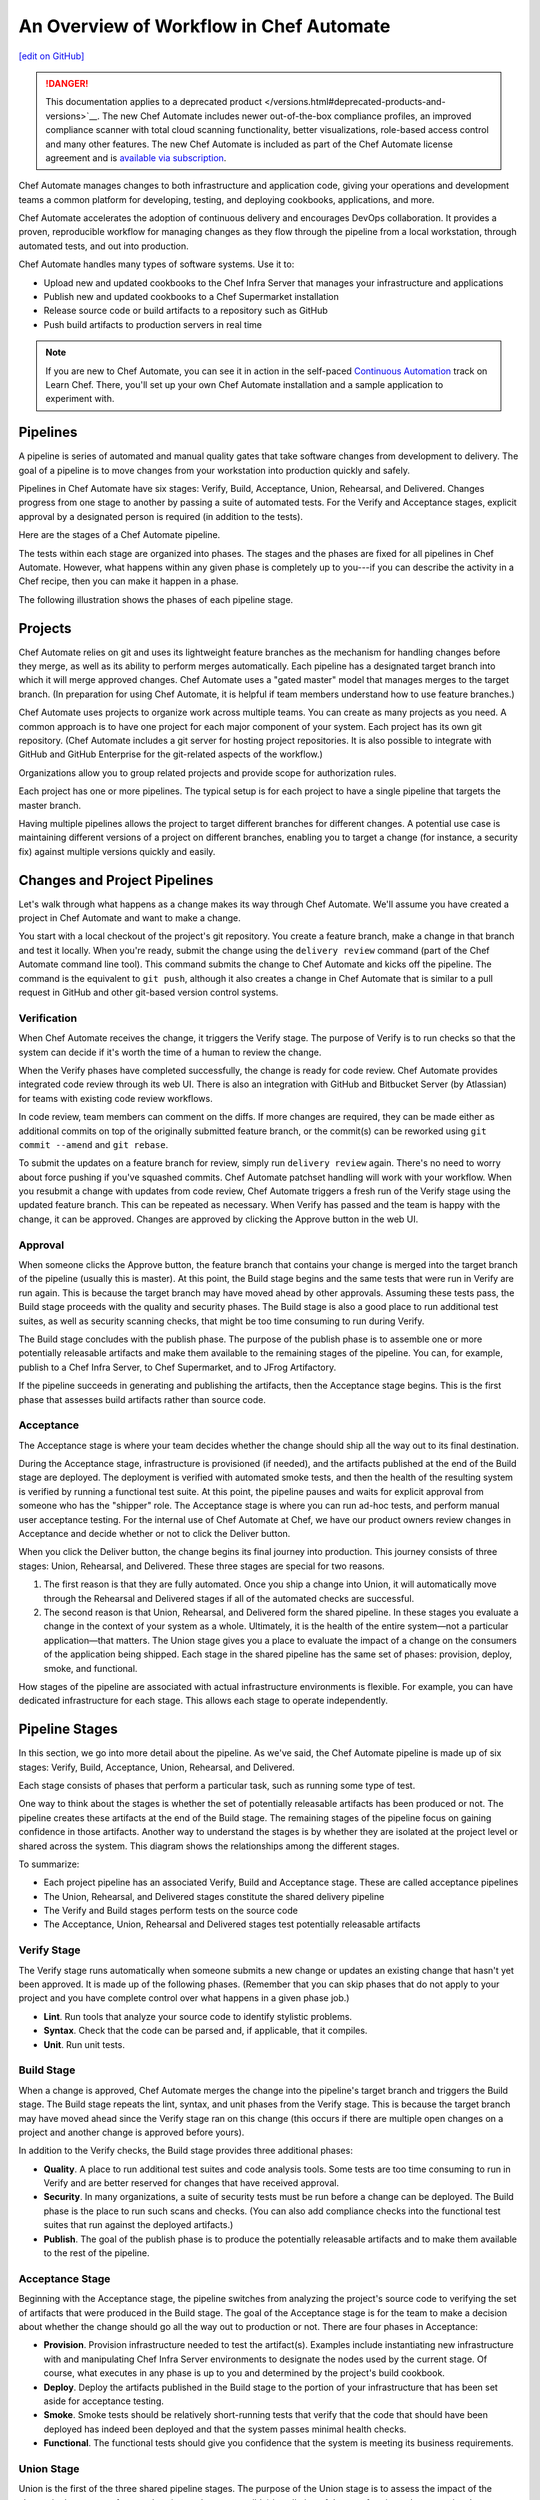 =====================================================
An Overview of Workflow in Chef Automate
=====================================================
`[edit on GitHub] <https://github.com/chef/chef-web-docs/blob/master/chef_master/source/workflow.rst>`__

.. meta::
    :robots: noindex

.. tag chef_automate_mark

.. image:: ../../images/a2_docs_banner.svg
   :target: https://automate.chef.io/docs

.. end_tag


.. tag EOL_a1

.. danger:: This documentation applies to a deprecated product </versions.html#deprecated-products-and-versions>`__. The new Chef Automate includes newer out-of-the-box compliance profiles, an improved compliance scanner with total cloud scanning functionality, better visualizations, role-based access control and many other features. The new Chef Automate is included as part of the Chef Automate license agreement and is `available via subscription <https://www.chef.io/pricing/>`_.

.. end_tag

Chef Automate manages changes to both infrastructure and application code, giving your operations and development teams a common platform for developing, testing, and deploying cookbooks, applications, and more.

Chef Automate accelerates the adoption of continuous delivery and encourages DevOps collaboration. It provides a proven, reproducible workflow for managing changes as they flow through the pipeline from a local workstation, through automated tests, and out into production.

Chef Automate handles many types of software systems. Use it to:

* Upload new and updated cookbooks to the Chef Infra Server that manages your infrastructure and applications
* Publish new and updated cookbooks to a Chef Supermarket installation
* Release source code or build artifacts to a repository such as GitHub
* Push build artifacts to production servers in real time

.. note:: If you are new to Chef Automate, you can see it in action in the self-paced `Continuous Automation <https://learn.chef.io/tracks/continuous-automation#/>`__ track on Learn Chef. There, you'll set up your own Chef Automate installation and a sample application to experiment with.

Pipelines
=====================================================
A pipeline is series of automated and manual quality gates that take software changes from development to delivery. The goal of a pipeline is to move changes from your workstation into production quickly and safely.

Pipelines in Chef Automate have six stages: Verify, Build, Acceptance, Union, Rehearsal, and Delivered. Changes progress from one stage to another by passing a suite of automated tests. For the Verify and Acceptance stages, explicit approval by a designated person is required (in addition to the tests).

Here are the stages of a Chef Automate pipeline.

.. image:: ../../images/delivery_partial_workflow.svg
   :width: 600px
   :align: center

The tests within each stage are organized into phases. The stages and the phases are fixed for all pipelines in Chef Automate. However, what happens within any given phase is completely up to you---if you can describe the activity in a Chef recipe, then you can make it happen in a phase.

The following illustration shows the phases of each pipeline stage.

.. image:: ../../images/delivery_full_workflow.svg
   :width: 600px
   :align: center

Projects
=====================================================
Chef Automate relies on git and uses its lightweight feature branches as the mechanism for handling changes before they merge, as well as its ability to perform merges automatically. Each pipeline has a designated target branch into which it will merge approved changes. Chef Automate uses a "gated master" model that manages merges to the target branch. (In preparation for using Chef Automate, it is helpful if team members understand how to use feature branches.)

Chef Automate uses projects to organize work across multiple teams. You can create as many projects as you need. A common approach is to have one project for each major component of your system. Each project has its own git repository. (Chef Automate includes a git server for hosting project repositories. It is also possible to integrate with GitHub and GitHub Enterprise for the git-related aspects of the workflow.)

Organizations allow you to group related projects and provide scope for authorization rules.

Each project has one or more pipelines. The typical setup is for each project to have a single pipeline that targets the master branch.

Having multiple pipelines allows the project to target different branches for different changes. A potential use case is maintaining different versions of a project on different branches, enabling you to target a change (for instance, a security fix) against multiple versions quickly and easily.

Changes and Project Pipelines
=====================================================
Let's walk through what happens as a change makes its way through Chef Automate. We'll assume you have created a project in Chef Automate and want to make a change.

You start with a local checkout of the project's git repository. You create a feature branch, make a change in that branch and test it locally. When you're ready, submit the change using the ``delivery review`` command (part of the Chef Automate command line tool). This command submits the change to Chef Automate and kicks off the pipeline. The command is the equivalent to ``git push``, although it also creates a change in Chef Automate that is similar to a pull request in GitHub and other git-based version control systems.

Verification
-----------------------------------------------------
When Chef Automate receives the change, it triggers the Verify stage. The purpose of Verify is to run checks so that the system can decide if it's worth the time of a human to review the change.

When the Verify phases have completed successfully, the change is ready for code review. Chef Automate provides integrated code review through its web UI. There is also an integration with GitHub and Bitbucket Server (by Atlassian) for teams with existing code review workflows.

In code review, team members can comment on the diffs. If more changes are required, they can be made either as additional commits on top of the originally submitted feature branch, or the commit(s) can be reworked using ``git commit --amend`` and ``git rebase``.

To submit the updates on a feature branch for review, simply run ``delivery review`` again. There's no need to worry about force pushing if you've squashed commits. Chef Automate patchset handling will work with your workflow. When you resubmit a change with updates from code review, Chef Automate triggers a fresh run of the Verify stage using the updated feature branch. This can be repeated as necessary. When Verify has passed and the team is happy with the change, it can be approved. Changes are approved by clicking the Approve button in the web UI.

Approval
-----------------------------------------------------
When someone clicks the Approve button, the feature branch that contains your change is merged into the target branch of the pipeline (usually this is master). At this point, the Build stage begins and the same tests that were run in Verify are run again. This is because the target branch may have moved ahead by other approvals. Assuming these tests pass, the Build stage proceeds with the quality and security phases. The Build stage is also a good place to run additional test suites, as well as security scanning checks, that might be too time consuming to run during Verify.

The Build stage concludes with the publish phase. The purpose of the publish phase is to assemble one or more potentially releasable artifacts and make them available to the remaining stages of the pipeline. You can, for example, publish to a Chef Infra Server, to Chef Supermarket, and to JFrog Artifactory.

If the pipeline succeeds in generating and publishing the artifacts, then the Acceptance stage begins. This is the first phase that assesses build artifacts rather than source code.

Acceptance
-----------------------------------------------------
The Acceptance stage is where your team decides whether the change should ship all the way out to its final destination.

During the Acceptance stage, infrastructure is provisioned (if needed), and the artifacts published at the end of the Build stage are deployed. The deployment is verified with automated smoke tests, and then the health of the resulting system is verified by running a functional test suite. At this point, the pipeline pauses and waits for explicit approval from someone who has the "shipper" role. The Acceptance stage is where you can run ad-hoc tests, and perform manual user acceptance testing. For the internal use of Chef Automate at Chef, we have our product owners review changes in Acceptance and decide whether or not to click the Deliver button.

When you click the Deliver button, the change begins its final journey into production. This journey consists of three stages: Union, Rehearsal, and Delivered. These three stages are special for two reasons.

#. The first reason is that they are fully automated. Once you ship a change into Union, it will automatically move through the Rehearsal and Delivered stages if all of the automated checks are successful.
#. The second reason is that Union, Rehearsal, and Delivered form the shared pipeline. In these stages you evaluate a change in the context of your system as a whole. Ultimately, it is the health of the entire system—not a particular application—that matters. The Union stage gives you a place to evaluate the impact of a change on the consumers of the application being shipped. Each stage in the shared pipeline has the same set of phases: provision, deploy, smoke, and functional.

How stages of the pipeline are associated with actual infrastructure environments is flexible. For example, you can have dedicated infrastructure for each stage. This allows each stage to operate independently.

Pipeline Stages
=====================================================
In this section, we go into more detail about the pipeline. As we've said, the Chef Automate pipeline is made up of six stages: Verify, Build, Acceptance, Union, Rehearsal, and Delivered.

Each stage consists of phases that perform a particular task, such as running some type of test.

One way to think about the stages is whether the set of potentially releasable artifacts has been produced or not. The pipeline creates these artifacts at the end of the Build stage. The remaining stages of the pipeline focus on gaining confidence in those artifacts. Another way to understand the stages is by whether they are isolated at the project level or shared across the system. This diagram shows the relationships among the different stages.

.. image:: ../../images/delivery_pipeline_attributes.svg
   :width: 600px
   :align: center

To summarize:

* Each project pipeline has an associated Verify, Build and Acceptance stage. These are called acceptance pipelines
* The Union, Rehearsal, and Delivered stages constitute the shared delivery pipeline
* The Verify and Build stages perform tests on the source code
* The Acceptance, Union, Rehearsal and Delivered stages test potentially releasable artifacts

Verify Stage
-----------------------------------------------------
The Verify stage runs automatically when someone submits a new change or updates an existing change that hasn't yet been approved.  It is made up of the following phases. (Remember that you can skip phases that do not apply to your project and you have complete control over what happens in a given phase job.)

* **Lint**. Run tools that analyze your source code to identify stylistic problems.
* **Syntax**. Check that the code can be parsed and, if applicable, that it compiles.
* **Unit**. Run unit tests.

Build Stage
-----------------------------------------------------
When a change is approved, Chef Automate merges the change into the pipeline's target branch and triggers the Build stage. The Build stage repeats the lint, syntax, and unit phases from the Verify stage. This is because the target branch may have moved ahead since the Verify stage ran on this change (this occurs if there are multiple open changes on a project and another change is approved before yours).

In addition to the Verify checks, the Build stage provides three additional phases:

* **Quality**. A place to run additional test suites and code analysis tools. Some tests are too time consuming to run in Verify and are better reserved for changes that have received approval.
* **Security**. In many organizations, a suite of security tests must be run before a change can be deployed. The Build phase is the place to run such scans and checks. (You can also add compliance checks into the functional test suites that run against the deployed artifacts.)
* **Publish**. The goal of the publish phase is to produce the potentially releasable artifacts and to make them available to the rest of the pipeline.

Acceptance Stage
-----------------------------------------------------
Beginning with the Acceptance stage, the pipeline switches from analyzing the project's source code to verifying the set of artifacts that were produced in the Build stage. The goal of the Acceptance stage is for the team to make a decision about whether the change should go all the way out to production or not. There are four phases in Acceptance:

* **Provision**. Provision infrastructure needed to test the artifact(s). Examples include instantiating new infrastructure with and manipulating Chef Infra Server environments to designate the nodes used by the current stage. Of course, what executes in any phase is up to you and determined by the project's build cookbook.
* **Deploy**. Deploy the artifacts published in the Build stage to the portion of your infrastructure that has been set aside for acceptance testing.
* **Smoke**. Smoke tests should be relatively short-running tests that verify that the code that should have been deployed has indeed been deployed and that the system passes minimal health checks.
* **Functional**. The functional tests should give you confidence that the system is meeting its business requirements.

Union Stage
-----------------------------------------------------
Union is the first of the three shared pipeline stages. The purpose of the Union stage is to assess the impact of the change in the context of a complete (or as close as possible) installation of the set of projects that comprise the system as a whole. Union is where you are able to test for interactions between interdependent projects. The phases in Union and the remaining stages in the pipeline are the same: provision, deploy, smoke, and functional.

When an artifact is in Union, Chef Automate ensures that any projects that depend on it can only pass their own Acceptance stages by proving their compatibility with that artifact. Chef Automate does this by pinning the versions of the dependencies to the version of the artifact in Union. In this way, Chef Automate forces projects to consume updates to their dependencies as early as possible and prevents them from shipping before proving that they are compatible with the latest version.

If a problem is discovered in Union (it will happen, that is what Union is for), the cooperating teams need to have a conversation about the right fix. Sometimes the fix may require a change on a different project than the one that initiated the break. To fix the break, you submit a new change through the pipeline. Chef Automate is fundamentally a roll-forward system.

Chef Automate ensures that only one change is active in each of the Union, Rehearsal, and Delivered stages at any one time. This orchestration increases safety by encouraging small batch change. In complex systems, identifying root causes of issues in the context of a single change is much easier than trying to analyze larger batches of changes across many different projects. In the future, Chef Automate's dependency management features will be enhanced to include all concurrent deploys in Union, Rehearsal, and Delivered, as long as they map to completely unrelated dependency sets.

Rehearsal Stage
-----------------------------------------------------
If all phases of Union succeed, then the Rehearsal stage is triggered. Rehearsal increases confidence in the artifacts and the deployment by repeating the process that occurred in Union in a different environment.

If a failure occurs in Union, Rehearsal serves a different and critical purpose. When you submit a new change and it fixes the break in Union, you will have proved that a sequence of two changes, one that breaks the system, and one that comes after and fixes it, results in a healthy system. You do not yet know what happens when you apply the cumulative change to an environment that never saw the failure. Sometimes a fix's success depends upon state left behind as a result of a preceding failure. The Rehearsal stage is an opportunity to test the change in an environment that didn't see the failure.

Delivered Stage
-----------------------------------------------------
Delivered is the final stage of the pipeline. What "delivered" means for your system is up to you. It could mean deploying the change so that it is live and receiving production traffic, or it might mean publishing a set of artifacts so they are accessible for your customers.

Components
=====================================================
The following diagram shows the servers that are involved in a Chef Automate installation.

.. image:: ../../images/automate_architecture_workflow.svg
   :width: 600px
   :align: center

The build cookbook, hosted on the Chef Infra Server, determines what happens during each phase job. Runners, under control of the Chef Infra Server, run the phase jobs. It's a good idea to have at least three runners so that the lint, syntax and unit phases can run in parallel.

Environments
=====================================================
As changes flow through the Chef Automate pipeline, they are tested in a series of runtime environments that are increasingly similar to the final runtime target environment.

Chef Automate allows you to define the infrastructure that participates in each stage.  How you map infrastructure environments to pipeline phases is controlled by the build cookbook. In other words, whether a given phase job distributes work to other infrastructure is up to you. There are many ways to map infrastructure environments to pipeline phases, but here are some possible approaches.

Because they test source code, the Verify and Build stages ordinarily run exclusively on the runners and don't involve other infrastructure. The necessary runtime environments are created and destroyed during the execution of the stage. For example, they can be established using virtual machines created by testing frameworks such as Kitchen.

The stages that test artifacts---Acceptance, Union, Rehearsal and Delivered---almost always need access to additional infrastructure to perform their tests.

For the Acceptance stage, a common approach is to provision one or more nodes that test the deployment. The Acceptance stage nodes for a project are usually dedicated to that project and can be either persistent, or they can be created and destroyed every time the Acceptance stage runs.

For the shared pipeline (Union, Rehearsal, and Delivered), it makes sense to have persistent infrastructure dedicated to each of the stages. Infrastructure environments mapped to Union and Rehearsal should ideally be identical in topology and should correspond as closely as possible to the live infrastructure of the Delivered stage.

You can set up the infrastructure environments either manually or by using automated, on-the-fly provisioning upon first use. The manual approach is simple, but it has the disadvantage of not having an initial run-list for the nodes in the environment. Automated provisioning requires adding code to the build cookbook, but it is more replicable than the manual approach. Automated provisioning also bootstraps the initial run-list for each node in the environment. The ``delivery-truck`` cookbook makes it easy to customize your pipeline's build cookbook for the environments you want to use for each stage of the pipeline.

.. note:: Currently, Chef Automate manages cookbook version and application attribute version pins using environment objects of the Chef Infra Server. The names of the environments in the Chef Infra Server correspond to the stages of a pipeline. (This doesn't mean, however, that the nodes that participate in a given stage need to remain fixed over time.)

It is also possible to share infrastructure among pipeline stages. For example, you can provision infrastructure needed for performing acceptance tests while relying on enterprise services provided by another pipeline stage or even a production environment. Another possibility is to reserve a portion of infrastructure from production to run acceptance testing.
